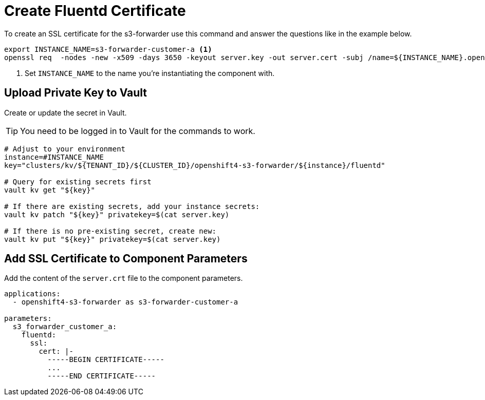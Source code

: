 = Create Fluentd Certificate

To create an SSL certificate for the s3-forwarder use this command and answer the questions like in the example below.

[source,shell]
----
export INSTANCE_NAME=s3-forwarder-customer-a <1>
openssl req  -nodes -new -x509 -days 3650 -keyout server.key -out server.cert -subj /name=${INSTANCE_NAME}.openshift-logging.svc
----
<1> Set `INSTANCE_NAME` to the name you're instantiating the component with.


== Upload Private Key to Vault

Create or update the secret in Vault.

TIP: You need to be logged in to Vault for the commands to work.

[source,shell]
----
# Adjust to your environment
instance=#INSTANCE_NAME
key="clusters/kv/${TENANT_ID}/${CLUSTER_ID}/openshift4-s3-forwarder/${instance}/fluentd"

# Query for existing secrets first
vault kv get "${key}"

# If there are existing secrets, add your instance secrets:
vault kv patch "${key}" privatekey=$(cat server.key)

# If there is no pre-existing secret, create new:
vault kv put "${key}" privatekey=$(cat server.key)
----


== Add SSL Certificate to Component Parameters

Add the content of the `server.crt` file to the component parameters.

[source,yaml]
----
applications:
  - openshift4-s3-forwarder as s3-forwarder-customer-a

parameters:
  s3_forwarder_customer_a:
    fluentd:
      ssl:
        cert: |-
          -----BEGIN CERTIFICATE-----
          ...
          -----END CERTIFICATE-----
----
